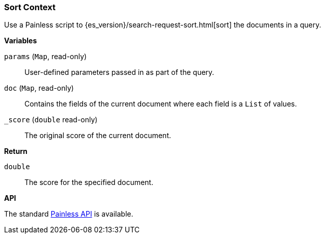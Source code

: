 [[painless-sort-context]]
=== Sort Context

Use a Painless script to
{es_version}/search-request-sort.html[sort] the documents in a query.

*Variables*

`params` (`Map`, read-only)::
        User-defined parameters passed in as part of the query.

`doc` (`Map`, read-only)::
        Contains the fields of the current document where each field is a
        `List` of values.

`_score` (`double` read-only)::
        The original score of the current document.

*Return*

`double`::
        The score for the specified document.

*API*

The standard <<painless-api-reference, Painless API>> is available.